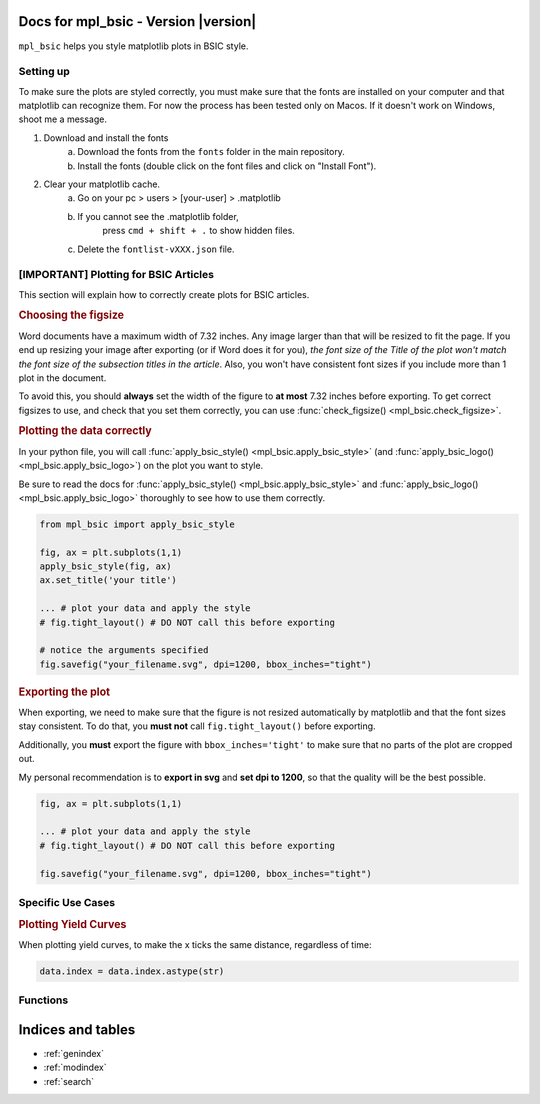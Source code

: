 .. af_utils documentation master file, created by
   sphinx-quickstart on Mon Nov  6 10:45:45 2023.
   You can adapt this file completely to your liking, but it should at least
   contain the root `toctree` directive.

Docs for mpl_bsic - Version |version| 
===================================================

``mpl_bsic`` helps you style matplotlib plots in BSIC style.

Setting up
----------

To make sure the plots are styled correctly, you must make sure that the fonts
are installed on your computer and that matplotlib can recognize them.
For now the process has been tested only on Macos.
If it doesn't work on Windows, shoot me a message.

1) Download and install the fonts
    a) Download the fonts from the ``fonts`` folder in the main repository.
    b) Install the fonts (double click on the font files and click on "Install Font").
2) Clear your matplotlib cache.
    a) Go on your pc > users > [your-user] > .matplotlib
    b) If you cannot see the .matplotlib folder,
        press ``cmd + shift + .`` to show hidden files.
    c) Delete the ``fontlist-vXXX.json`` file.

[IMPORTANT] Plotting for BSIC Articles
---------------------------------------------------------
This section will explain how to correctly create plots for BSIC articles.

.. rubric:: Choosing the figsize

Word documents have a maximum width of 7.32 inches.
Any image larger than that will be resized to fit the page.
If you end up resizing your image after exporting (or if Word does it for you),
*the font size of the Title of the plot won't match the font size
of the subsection titles in the article*.
Also, you won't have consistent font sizes
if you include more than 1 plot in the document.

To avoid this, you should **always** set the width of the figure to
**at most** 7.32 inches before exporting.
To get correct figsizes to use, and check that you set them correctly,
you can use :func:`check_figsize() <mpl_bsic.check_figsize>`.

.. rubric:: Plotting the data correctly

In your python file, you will call :func:`apply_bsic_style() <mpl_bsic.apply_bsic_style>`
(and :func:`apply_bsic_logo() <mpl_bsic.apply_bsic_logo>`) on the plot you want to style.

Be sure to read the docs for :func:`apply_bsic_style() <mpl_bsic.apply_bsic_style>` and
:func:`apply_bsic_logo() <mpl_bsic.apply_bsic_logo>` thoroughly to see how to use them correctly.

.. code:: python

    from mpl_bsic import apply_bsic_style

    fig, ax = plt.subplots(1,1)
    apply_bsic_style(fig, ax)
    ax.set_title('your title')

    ... # plot your data and apply the style
    # fig.tight_layout() # DO NOT call this before exporting

    # notice the arguments specified
    fig.savefig("your_filename.svg", dpi=1200, bbox_inches="tight")


.. rubric:: Exporting the plot

When exporting, we need to make sure that the figure is
not resized automatically by matplotlib and that
the font sizes stay consistent.
To do that, you **must not** call ``fig.tight_layout()`` before exporting.

Additionally, you **must** export the figure with ``bbox_inches='tight'``
to make sure that no parts of the plot are cropped out.

My personal recommendation is to **export in svg** and **set dpi to 1200**,
so that the quality will be the best possible.

.. code:: python

    fig, ax = plt.subplots(1,1)

    ... # plot your data and apply the style
    # fig.tight_layout() # DO NOT call this before exporting

    fig.savefig("your_filename.svg", dpi=1200, bbox_inches="tight")


Specific Use Cases
------------------
.. rubric:: Plotting Yield Curves

When plotting yield curves, to make the x ticks the same distance,
regardless of time:

.. code:: python

    data.index = data.index.astype(str)

Functions
---------

.. autosummary::
   :toctree: _functions

   mpl_bsic.apply_bsic_style
   mpl_bsic.apply_bsic_logo
   mpl_bsic.plot_trade 
   mpl_bsic.check_figsize
   mpl_bsic.format_timeseries_axis
   mpl_bsic.preprocess_dataframe

Indices and tables
==================
* :ref:`genindex`
* :ref:`modindex`
* :ref:`search`
